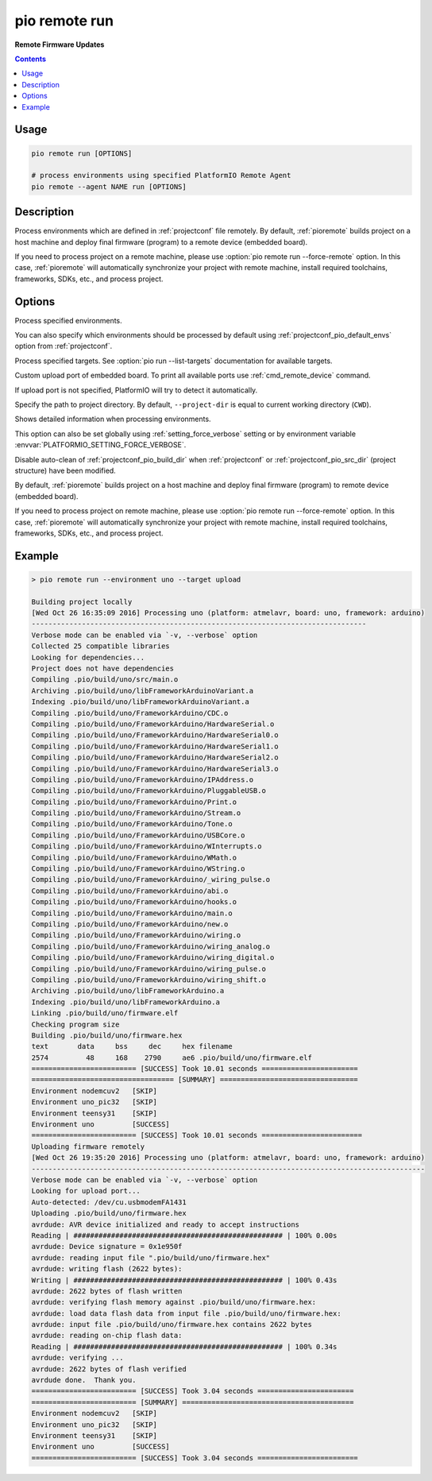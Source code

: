  
.. _cmd_remote_run:

pio remote run
==============

**Remote Firmware Updates**

.. contents::

Usage
-----

.. code-block:: bash

    pio remote run [OPTIONS]

    # process environments using specified PlatformIO Remote Agent
    pio remote --agent NAME run [OPTIONS]

Description
-----------

Process environments which are defined in :ref:`projectconf` file remotely.
By default, :ref:`pioremote` builds project on a host machine and deploy
final firmware (program) to a remote device (embedded board).

If you need to process project on a remote machine, please use
:option:`pio remote run --force-remote` option. In this case,
:ref:`pioremote` will automatically synchronize your project with remote machine,
install required toolchains, frameworks, SDKs, etc., and process project.


Options
-------

.. program:: pio remote run

.. option::
    -e, --environment

Process specified environments.

You can also specify which environments should be processed by default using
:ref:`projectconf_pio_default_envs` option from :ref:`projectconf`.


.. option::
    -t, --target

Process specified targets. See :option:`pio run --list-targets` documentation
for available targets.

.. option::
    --upload-port

Custom upload port of embedded board. To print all available ports use
:ref:`cmd_remote_device` command.

If upload port is not specified, PlatformIO will try to detect it automatically.

.. option::
    -d, --project-dir

Specify the path to project directory. By default, ``--project-dir`` is equal
to current working directory (``CWD``).

.. option::
    -v, --verbose

Shows detailed information when processing environments.

This option can also be set globally using :ref:`setting_force_verbose` setting
or by environment variable :envvar:`PLATFORMIO_SETTING_FORCE_VERBOSE`.

.. option::
    --disable-auto-clean

Disable auto-clean of :ref:`projectconf_pio_build_dir` when :ref:`projectconf`
or :ref:`projectconf_pio_src_dir` (project structure) have been modified.

.. option::
    -r, --force-remote

By default, :ref:`pioremote` builds project on a host machine and deploy
final firmware (program) to remote device (embedded board).

If you need to process project on remote machine, please use
:option:`pio remote run --force-remote` option. In this case,
:ref:`pioremote` will automatically synchronize your project with remote machine,
install required toolchains, frameworks, SDKs, etc., and process project.

Example
-------

.. code::

    > pio remote run --environment uno --target upload

    Building project locally
    [Wed Oct 26 16:35:09 2016] Processing uno (platform: atmelavr, board: uno, framework: arduino)
    --------------------------------------------------------------------------------
    Verbose mode can be enabled via `-v, --verbose` option
    Collected 25 compatible libraries
    Looking for dependencies...
    Project does not have dependencies
    Compiling .pio/build/uno/src/main.o
    Archiving .pio/build/uno/libFrameworkArduinoVariant.a
    Indexing .pio/build/uno/libFrameworkArduinoVariant.a
    Compiling .pio/build/uno/FrameworkArduino/CDC.o
    Compiling .pio/build/uno/FrameworkArduino/HardwareSerial.o
    Compiling .pio/build/uno/FrameworkArduino/HardwareSerial0.o
    Compiling .pio/build/uno/FrameworkArduino/HardwareSerial1.o
    Compiling .pio/build/uno/FrameworkArduino/HardwareSerial2.o
    Compiling .pio/build/uno/FrameworkArduino/HardwareSerial3.o
    Compiling .pio/build/uno/FrameworkArduino/IPAddress.o
    Compiling .pio/build/uno/FrameworkArduino/PluggableUSB.o
    Compiling .pio/build/uno/FrameworkArduino/Print.o
    Compiling .pio/build/uno/FrameworkArduino/Stream.o
    Compiling .pio/build/uno/FrameworkArduino/Tone.o
    Compiling .pio/build/uno/FrameworkArduino/USBCore.o
    Compiling .pio/build/uno/FrameworkArduino/WInterrupts.o
    Compiling .pio/build/uno/FrameworkArduino/WMath.o
    Compiling .pio/build/uno/FrameworkArduino/WString.o
    Compiling .pio/build/uno/FrameworkArduino/_wiring_pulse.o
    Compiling .pio/build/uno/FrameworkArduino/abi.o
    Compiling .pio/build/uno/FrameworkArduino/hooks.o
    Compiling .pio/build/uno/FrameworkArduino/main.o
    Compiling .pio/build/uno/FrameworkArduino/new.o
    Compiling .pio/build/uno/FrameworkArduino/wiring.o
    Compiling .pio/build/uno/FrameworkArduino/wiring_analog.o
    Compiling .pio/build/uno/FrameworkArduino/wiring_digital.o
    Compiling .pio/build/uno/FrameworkArduino/wiring_pulse.o
    Compiling .pio/build/uno/FrameworkArduino/wiring_shift.o
    Archiving .pio/build/uno/libFrameworkArduino.a
    Indexing .pio/build/uno/libFrameworkArduino.a
    Linking .pio/build/uno/firmware.elf
    Checking program size
    Building .pio/build/uno/firmware.hex
    text       data     bss     dec     hex filename
    2574         48     168    2790     ae6 .pio/build/uno/firmware.elf
    ========================= [SUCCESS] Took 10.01 seconds =======================
    ================================== [SUMMARY] =================================
    Environment nodemcuv2   [SKIP]
    Environment uno_pic32   [SKIP]
    Environment teensy31    [SKIP]
    Environment uno         [SUCCESS]
    ========================= [SUCCESS] Took 10.01 seconds ========================
    Uploading firmware remotely
    [Wed Oct 26 19:35:20 2016] Processing uno (platform: atmelavr, board: uno, framework: arduino)
    ----------------------------------------------------------------------------------------------
    Verbose mode can be enabled via `-v, --verbose` option
    Looking for upload port...
    Auto-detected: /dev/cu.usbmodemFA1431
    Uploading .pio/build/uno/firmware.hex
    avrdude: AVR device initialized and ready to accept instructions
    Reading | ################################################## | 100% 0.00s
    avrdude: Device signature = 0x1e950f
    avrdude: reading input file ".pio/build/uno/firmware.hex"
    avrdude: writing flash (2622 bytes):
    Writing | ################################################## | 100% 0.43s
    avrdude: 2622 bytes of flash written
    avrdude: verifying flash memory against .pio/build/uno/firmware.hex:
    avrdude: load data flash data from input file .pio/build/uno/firmware.hex:
    avrdude: input file .pio/build/uno/firmware.hex contains 2622 bytes
    avrdude: reading on-chip flash data:
    Reading | ################################################## | 100% 0.34s
    avrdude: verifying ...
    avrdude: 2622 bytes of flash verified
    avrdude done.  Thank you.
    ========================= [SUCCESS] Took 3.04 seconds =======================
    ========================= [SUMMARY] =========================================
    Environment nodemcuv2   [SKIP]
    Environment uno_pic32   [SKIP]
    Environment teensy31    [SKIP]
    Environment uno         [SUCCESS]
    ========================= [SUCCESS] Took 3.04 seconds ========================
